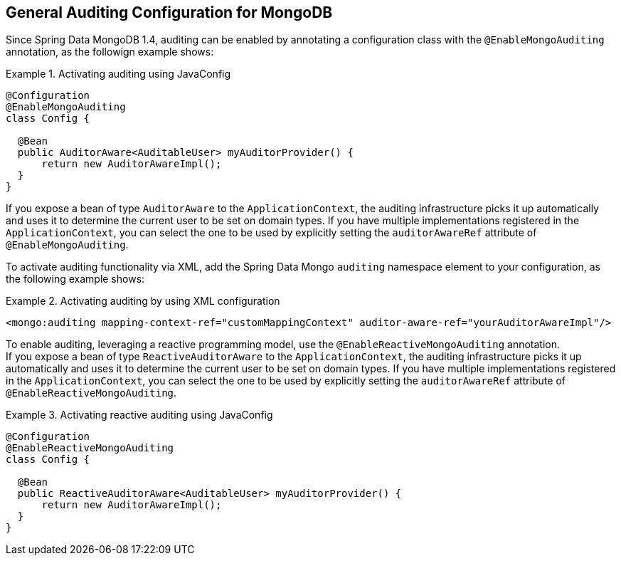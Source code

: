 [[mongo.auditing]]
== General Auditing Configuration for MongoDB

Since Spring Data MongoDB 1.4, auditing can be enabled by annotating a configuration class with the `@EnableMongoAuditing` annotation, as the followign example shows:

.Activating auditing using JavaConfig
====
[source,java]
----
@Configuration
@EnableMongoAuditing
class Config {

  @Bean
  public AuditorAware<AuditableUser> myAuditorProvider() {
      return new AuditorAwareImpl();
  }
}
----
====
If you expose a bean of type `AuditorAware` to the `ApplicationContext`, the auditing infrastructure picks it up automatically and uses it to determine the current user to be set on domain types. If you have multiple implementations registered in the `ApplicationContext`, you can select the one to be used by explicitly setting the `auditorAwareRef` attribute of `@EnableMongoAuditing`.

To activate auditing functionality via XML, add the Spring Data Mongo `auditing` namespace element to your configuration, as the following example shows:

.Activating auditing by using XML configuration
====
[source,xml]
----
<mongo:auditing mapping-context-ref="customMappingContext" auditor-aware-ref="yourAuditorAwareImpl"/>
----
====

To enable auditing, leveraging a reactive programming model, use the `@EnableReactiveMongoAuditing` annotation. +
If you expose a bean of type `ReactiveAuditorAware` to the `ApplicationContext`, the auditing infrastructure picks it up automatically and uses it to determine the current user to be set on domain types. If you have multiple implementations registered in the `ApplicationContext`, you can select the one to be used by explicitly setting the `auditorAwareRef` attribute of `@EnableReactiveMongoAuditing`.

.Activating reactive auditing using JavaConfig
====
[source,java]
----
@Configuration
@EnableReactiveMongoAuditing
class Config {

  @Bean
  public ReactiveAuditorAware<AuditableUser> myAuditorProvider() {
      return new AuditorAwareImpl();
  }
}
----
====


